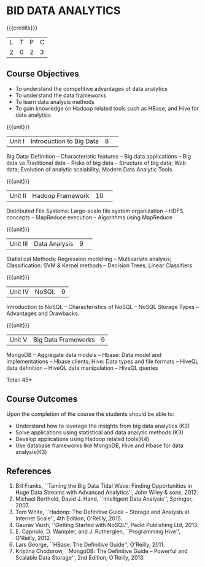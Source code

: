 * BID DATA ANALYTICS
:properties:
:author: J Suresh
:date: 02 July 2018
:end:

{{{credits}}}
|L|T|P|C|
|2|0|2|3|

** Course Objectives
- To understand the competitive advantages of data analytics 
- To understand the data frameworks 
- To learn data analysis methods
- To gain knowledge on Hadoop related tools such as HBase, and Hive for data analytics

{{{unit}}}
|Unit I|Introduction to Big Data|8| 
Big Data: Definition -- Characteristic features -- Big data applications -- Big data vs Traditional data -- Risks of big data -- Structure of big data; Web data; Evolution of analytic scalability; Modern Data Analytic Tools.

{{{unit}}}
|Unit II|Hadoop Framework|10| 
Distributed File Systems: Large-scale file system organization -- HDFS concepts -- MapReduce execution -- Algorithms using MapReduce.

{{{unit}}}
|Unit III|Data Analysis |9| 
Statistical Methods: Regression modelling -- Multivariate analysis; Classification: SVM & Kernel methods -- Decision Trees; Linear Classifiers

{{{unit}}}
|Unit IV|NoSQL|9|
Introduction to NoSQL -- Characteristics of NoSQL -- NoSQL Storage Types -- Advantages and Drawbacks.

{{{unit}}}
|Unit V|Big Data Frameworks|9|
MongoDB -- Aggregate data models -- Hbase: Data model and implementations -- Hbase clients; Hive: Data types and file formats -- HiveQL data definition -- HiveQL data manipulation -- HiveQL queries 

\hfill *Total: 45*

** Course Outcomes
Upon the completion of the course the students should be able to: 
- Understand how to leverage the insights from big data analytics (K2)
- Solve applications using statistical and data analytic methods (K3)
- Develop applications using Hadoop related tools(K4)
- Use database frameworks like MongoDB, Hive and Hbase for data analysis(K3) 
      
** References
1. Bill Franks, ``Taming the Big Data Tidal Wave: Finding Opportunities in Huge Data Streams with Advanced Analytics'', John Wiley & sons, 2012.
2. Michael Berthold, David J. Hand, ``Intelligent Data Analysis'', Springer, 2007.
3. Tom White, ``Hadoop: The Definitive Guide – Storage and Analysis at Internet Scale'', 4th Edition, O'Reilly, 2015.
4. Gaurav Vaish, ''Getting Started with NoSQL'',  Packt Publishing Ltd, 2013.
4. E. Capriolo, D. Wampler, and J. Rutherglen, ``Programming Hive'', O'Reilly, 2012.
5. Lars George, ``HBase: The Definitive Guide'', O'Reilly, 2011.
6. Kristina Chodorow, ``MongoDB: The Definitive Guide – Powerful and Scalable Data Storage'', 2nd Edition, O'Reilly, 2013.


